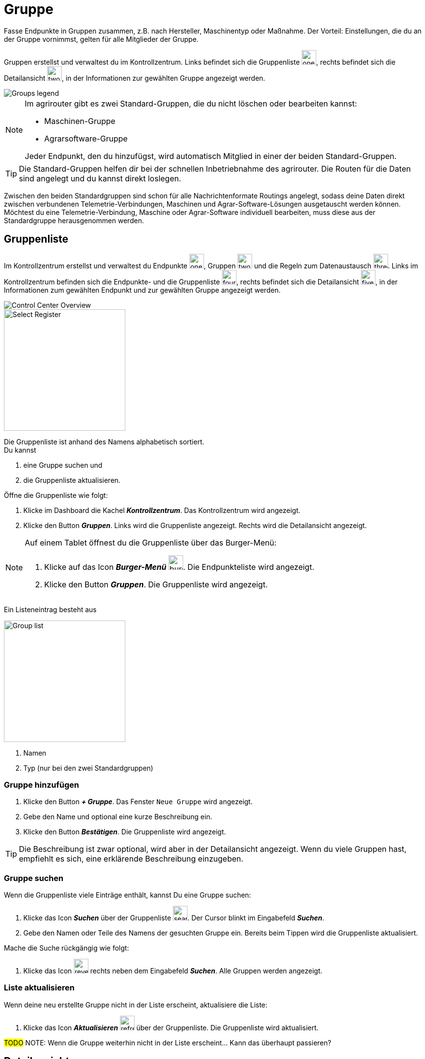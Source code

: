 :imagesdir: _images/

= Gruppe

Fasse Endpunkte in Gruppen zusammen, z.B. nach Hersteller, Maschinentyp oder Maßnahme.
Der Vorteil: Einstellungen, die du an der Gruppe vornimmst, gelten für alle Mitglieder der Gruppe.

Gruppen erstellst und verwaltest du im Kontrollzentrum. 
Links befindet sich die Gruppenliste image:one_bk.icon.png[one, 30, 30], rechts befindet sich die Detailansicht image:two_bk.icon.png[two, 30, 30], in der Informationen zur gewählten Gruppe angezeigt werden.

image::ar_group-view.legend.png[Groups legend]


[NOTE]
====
Im agrirouter gibt es zwei Standard-Gruppen, die du nicht löschen oder bearbeiten kannst:

* Maschinen-Gruppe
* Agrarsoftware-Gruppe

Jeder Endpunkt, den du hinzufügst, wird automatisch Mitglied in einer der beiden Standard-Gruppen.
====

TIP: Die Standard-Gruppen helfen dir bei der schnellen Inbetriebnahme des agrirouter. Die Routen für die Daten sind angelegt und du kannst direkt loslegen.

Zwischen den beiden Standardgruppen sind schon für alle Nachrichtenformate Routings angelegt, sodass deine Daten direkt zwischen verbundenen Telemetrie-Verbindungen, Maschinen und Agrar-Software-Lösungen ausgetauscht werden können. Möchtest du eine Telemetrie-Verbindung, Maschine oder Agrar-Software individuell bearbeiten, muss diese aus der Standardgruppe herausgenommen werden.


== Gruppenliste

Im Kontrollzentrum erstellst und verwaltest du Endpunkte image:one_bk.icon.png[one, 30, 30], Gruppen image:two_bk.icon.png[two, 30, 30] und die Regeln zum Datenaustausch image:three_bk.icon.png[three, 30, 30]. Links im Kontrollzentrum befinden sich die Endpunkte- und die Gruppenliste image:four_bk.icon.png[four, 30, 30], rechts befindet sich die Detailansicht image:five_bk.icon.png[five, 30, 30], in der Informationen zum gewählten Endpunkt und zur gewählten Gruppe angezeigt werden.

image::ar_control-center.legend.png[Control Center Overview]


[.float-group]
--
image::ar_group-list.legend.png[Select Register, 250, float=right]

Die Gruppenliste ist anhand des Namens alphabetisch sortiert. + 
Du kannst

. eine Gruppe suchen und
. die Gruppenliste aktualisieren.
--

Öffne die Gruppenliste wie folgt:

. Klicke im Dashboard die Kachel *_Kontrollzentrum_*.
[.result]#Das Kontrollzentrum wird angezeigt.#
. Klicke den Button *_Gruppen_*.
[.result]#Links wird die Gruppenliste angezeigt.#
[.result]#Rechts wird die Detailansicht angezeigt.#

[NOTE]
====
Auf einem Tablet öffnest du die Gruppenliste über das Burger-Menü:

. Klicke auf das Icon *_Burger-Menü_* image:ar_burger.icon.png[burger, 30, 30].
[.result]#Die Endpunkteliste wird angezeigt.#
. Klicke den Button *_Gruppen_*.
[.result]#Die Gruppenliste wird angezeigt.#

====

Ein Listeneintrag besteht aus

[.float-group]
--
image::ar_group-item.legend.png[Group list, 250, float=right]

. Namen
. Typ (nur bei den zwei Standardgruppen)

--

=== Gruppe hinzufügen


. Klicke den Button *_+ Gruppe_*.
[.result]#Das Fenster `Neue Gruppe` wird angezeigt.#
. Gebe den Name und optional eine kurze Beschreibung ein.
. Klicke den Button *_Bestätigen_*.
[.result]#Die Gruppenliste wird angezeigt.#

TIP: Die Beschreibung ist zwar optional, wird aber in der Detailansicht angezeigt. Wenn du viele Gruppen hast, empfiehlt es sich, eine erklärende Beschreibung einzugeben.


=== Gruppe suchen
Wenn die Gruppenliste viele Einträge enthält, kannst Du eine Gruppe suchen:

. Klicke das Icon *_Suchen_* über der Gruppenliste image:ar_search.icon.png[search, 30, 30].
[.result]#Der Cursor blinkt im Eingabefeld *_Suchen_*.#
. Gebe den Namen oder Teile des Namens der gesuchten Gruppe ein.
[.result]#Bereits beim Tippen wird die Gruppenliste aktualisiert.#

Mache die Suche rückgängig wie folgt:

. Klicke das Icon image:ar_revert.icon.png[revert, 30, 30] rechts neben dem Eingabefeld *_Suchen_*.
[.result]#Alle Gruppen werden angezeigt.#


=== Liste aktualisieren
Wenn deine neu erstellte Gruppe nicht in der Liste erscheint, aktualisiere die Liste:

. Klicke das Icon *_Aktualisieren_*  image:ar_refresh.icon.png[refresh, 30, 30] über der Gruppenliste.
[.result]#Die Gruppenliste wird aktualisiert.#

#TODO#
NOTE: Wenn die Gruppe weiterhin nicht in der Liste erscheint... Kann das überhaupt passieren?

== Detailansicht
In der Detailansicht sind alle Informationen zur Gruppe zusammengefasst.
Die Detailansicht ist in folgende Reiter aufgeteilt:

[unordered.stack]
Senden an:: Die Endpunkte und Gruppen, an welche Mitglieder der Gruppe Daten senden.

Empfangen von:: Die Endpunkte und Gruppen, die Daten an die Mitglieder der Gruppe senden.

Mitglieder:: Die Mitglieder der Gruppe.

=== Senden an
Empfänger sind alle Endpunkte und Gruppen, an welche die Mitglieder der Gruppe Daten senden.
Der Reiter enthält eine Liste der Empfänger.
Du verwaltest die Liste der Empfänger und definierst, welche Nachrichtenformate die Empfänger erhalten.


Füge einen neuen Empfänger hinzu wie folgt:

. Klicke das Icon *_Hinzufügen_*.
[.result]#Das Formular `Neues Routing` wird angezeigt.#
. Klicke in das Eingabefeld *_Empfänger_*.
[.result]#Die Auswahlliste `Endpunkt auswählen` wird angezeigt.#
. Wähle den Empfänger.
[.result]#Das Formular `Neues Routing` wird angezeigt.#
. Klicke in das Eingabefeld *_Nachrichtenformate_*.
[.result]#Die Auswahlliste `Nachrichtenformate auswählen` wird angezeigt.#
. Wähle die Nachrichtenformate, die der Empfänger erhalten soll und klicke *_Bestätigen_*.
[.result]#Das Formular `Neues Routing` wird angezeigt.#
. Klicke in das Eingabefeld *_Telemetrie-Parameter-Kategorien_*.
[.result]#Das Formular `Telemetrie-Parameter-Kategorien` wird angezeigt.#
. Wähle eine oder mehrere Kategorien und klicke *_Bestätigen_*.
[.result]#Das Formular `Neues Routing` wird angezeigt.#
. Klicke den Button *_Bestätigen_*.
[.result]#Der Empfänger wird hinzugefügt.#

NOTE: Es kann mehrere Minuten dauern, bis das System den Empfänger hinzugefügt hat.

=== Empfangen von
Sender sind alle Endpunkte und Gruppen, die Daten an die Gruppe senden.
Der Reiter enthält eine Liste der Sender.
Du verwaltest die Liste der Sender und definierst, welche Nachrichtenformate die Gruppe erhält.

Füge einen neuen Sender hinzu wie folgt:

. Klicke das Icon *_Hinzufügen_*.
[.result]#Das Formular `Neues Routing` wird angezeigt.#
. Klicke in das Eingabefeld *_Sender_*.
[.result]#Die Auswahlliste `Endpunkt auswählen` wird angezeigt.#
. Wähle den Sender.
[.result]#Das Formular `Neues Routing` wird angezeigt.#
. Klicke in das Eingabefeld *_Nachrichtenformate_*.
[.result]#Die Auswahlliste `Nachrichtenformate auswählen` wird angezeigt.#
. Wähle die Nachrichtenformate, die der Sender senden soll und klicke *_Bestätigen_*.
[.result]#Das Formular `Neues Routing` wird angezeigt.#
. Klicke in das Eingabefeld *_Telemetrie-Parameter-Kategorien_*.
[.result]#Das Formular `Telemetrie-Parameter-Kategorien` wird angezeigt.#
. Wähle eine oder mehrere Kategorien und klicke *_Bestätigen_*.
[.result]#Das Formular `Neues Routing` wird angezeigt.#
. Klicke den Button *_Bestätigen_*.
[.result]#Der Sender wird hinzugefügt.#

NOTE: Es kann mehrere Minuten dauern, bis das System den Sender hinzugefügt hat.

=== Mitglieder
#TODO#
Mitglieder der Gruppe erben folgende Dinge.

Füge ein Mitglied hinzu wie folgt:

. Klicke das Icon *_Hinzufügen_*.
[.result]#Das Formular `Mitglieder auswählen` wird angezeigt.#
. Wähle das neue Mitglied und klicke *_Bestätigen_*.
[.result]#Das Mitglied wird hinzugefügt.#

== Gruppe bearbeiten
Du kannst

* den Name der Gruppe ändern,
* die Beschreibung ändern.

Bearbeite die Gruppe wie folgt:

. Wähle die Gruppe in der Gruppenliste.
[.result]#Im rechten Bereich des Kontrollzentrums wird die Detailansicht der Gruppe angezeigt.#
. Klicke den Button *_Bearbeiten_*.
[.result]#Das Formular `Gruppe bearbeiten` wird angezeigt.#
. Gebe Namen und Beschreibung ein und klicke *_Bestätigen_*.
[.result]#In der Gruppenliste wird der neue Name angezeigt.#
[.result]#In der Detailansicht der Gruppe wird die neue Beschreibung angezeigt.#

=== Löschen
Wenn eine Gruppe nicht mehr benötigt wird, lösche sie:

. Klicke den Button *_Löschen_*.
[.result]#Ein Meldungsfenster wird angezeigt.#
. Bestätige die Abfrage mit *_OK_*.
[.result]#Die Gruppe, alle Routings und alle Mitgliedschaften der Gruppe werden gelöscht.#
[.result]#Die Gruppe wird aus der Gruppenliste entfernt.#

IMPORTANT: Die Mitglieder der Gruppe werden nicht gelöscht; ihre Mitgliedschaft in der Gruppe wird automatisch beendet.

=== Technischer Support
Wenn du zu einer Gruppe eine Anfrage an unseren Support stellst, benötigen wir die Diagnoseinformationen der Gruppe:

. Klicke das Icon *_Mehr_*.
[.result]#Eine Auswahlliste wird angezeigt.#
. Wähle das Icon *_Support Informationen anzeigen_*.
[.result]#Das Meldungsfenster *_Support-Information_* wird angezeigt.#
. Klicke das Icon *_In Zwischenablage kopieren_*.
. Kopiere die Diagnoseinformationen in eine E-Mail an unseren Support.



== Standard Gruppe "Agrar-Software"
!Erklärung ...

.Standard Gruppe "Agrar-Software"
image::group_agricultural_software.png[Standard Gruppe "Agrar-Software"]

== Standard Gruppe "Maschinen" 
!Erklärung ...

.Standard Gruppe "Maschinen"
image::group_machine.png[Standard Gruppe "Maschinen"]

== Gruppenmitglieder verwalten
!Erklärung ...

.Tab "Mitglieder"
image::group_member.png[Tab "Mitglieder"]

.Neue "Mitglieder" hinzufügen
image::group_member_add.png[Neue "Mitglieder" hinzufügen]

."Mitglieder" auswählen
image::group_member_select.png["Mitglieder" auswählen]

."Mitglieder" löschen
image::group_member_delete.png["Mitglieder" löschen]

== Neue Gruppe erstellen
!Erklärung ...

.Neue Gruppe erstellen
image::group_new.png[Neue Gruppe erstellen]

.Gruppennamen festlegen
image::group_new_name.png[Gruppennamen festlegen]

== Vererbung der Routen in den Gruppen
!Erklärung ...
